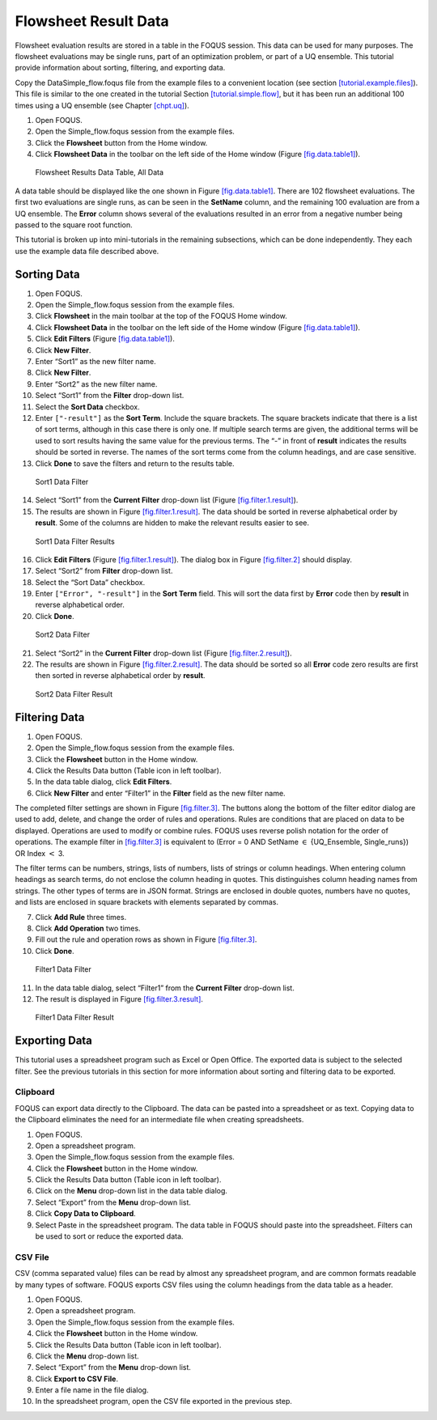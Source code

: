 .. _tutorials.fs.data:

Flowsheet Result Data
=====================

Flowsheet evaluation results are stored in a table in the FOQUS session.
This data can be used for many purposes. The flowsheet evaluations may
be single runs, part of an optimization problem, or part of a UQ
ensemble. This tutorial provide information about sorting, filtering,
and exporting data.

Copy the Data\Simple_flow.foqus file from the example files to a
convenient location (see section
`[tutorial.example.files] <#tutorial.example.files>`__). This file is
similar to the one created in the tutorial Section
`[tutorial.simple.flow] <#tutorial.simple.flow>`__, but it has been run
an additional 100 times using a UQ ensemble (see Chapter
`[chpt.uq] <#chpt.uq>`__).

#. Open FOQUS.

#. Open the Simple_flow.foqus session from the example files.

#. Click the **Flowsheet** button from the Home window.

#. Click **Flowsheet Data** in the toolbar on the left side of the Home
   window (Figure `[fig.data.table1] <#fig.data.table1>`__).

.. figure:: ../figs/data_table_1.svg
   :alt: Flowsheet Results Data Table, All Data
   :name: fig.data.table1

   Flowsheet Results Data Table, All Data

A data table should be displayed like the one shown in Figure
`[fig.data.table1] <#fig.data.table1>`__. There are 102 flowsheet
evaluations. The first two evaluations are single runs, as can be seen
in the **SetName** column, and the remaining 100 evaluation are from a
UQ ensemble. The **Error** column shows several of the evaluations
resulted in an error from a negative number being passed to the square
root function.

This tutorial is broken up into mini-tutorials in the remaining
subsections, which can be done independently. They each use the example
data file described above.

Sorting Data
------------

#. Open FOQUS.

#. Open the Simple_flow.foqus session from the example files.

#. Click **Flowsheet** in the main toolbar at the top of the FOQUS Home
   window.

#. Click **Flowsheet Data** in the toolbar on the left side of the Home
   window (Figure `[fig.data.table1] <#fig.data.table1>`__).

#. Click **Edit Filters** (Figure
   `[fig.data.table1] <#fig.data.table1>`__).

#. Click **New Filter**.

#. Enter “Sort1” as the new filter name.

#. Click **New Filter**.

#. Enter “Sort2” as the new filter name.

#. Select “Sort1” from the **Filter** drop-down list.

#. Select the **Sort Data** checkbox.

#. Enter ``["-result"]`` as the **Sort Term**. Include the square
   brackets. The square brackets indicate that there is a list of sort
   terms, although in this case there is only one. If multiple search
   terms are given, the additional terms will be used to sort results
   having the same value for the previous terms. The “-” in front of
   **result** indicates the results should be sorted in reverse. The
   names of the sort terms come from the column headings, and are case
   sensitive.

#. Click **Done** to save the filters and return to the results table.

.. figure:: ../figs/filter_1.svg
   :alt: Sort1 Data Filter
   :name: fig.filter.1

   Sort1 Data Filter

14. Select “Sort1” from the **Current Filter** drop-down list (Figure
    `[fig.filter.1.result] <#fig.filter.1.result>`__).

15. The results are shown in Figure
    `[fig.filter.1.result] <#fig.filter.1.result>`__. The data should be
    sorted in reverse alphabetical order by **result**. Some of the
    columns are hidden to make the relevant results easier to see.

.. figure:: ../figs/filter_1_result.svg
   :alt: Sort1 Data Filter Results
   :name: fig.filter.1.result

   Sort1 Data Filter Results

16. Click **Edit Filters** (Figure
    `[fig.filter.1.result] <#fig.filter.1.result>`__). The dialog box in
    Figure `[fig.filter.2] <#fig.filter.2>`__ should display.

17. Select “Sort2” from **Filter** drop-down list.

18. Select the “Sort Data” checkbox.

19. Enter ``["Error", "-result"]`` in the **Sort Term** field. This will
    sort the data first by **Error** code then by **result** in reverse
    alphabetical order.

20. Click **Done**.

.. figure:: ../figs/filter_2.svg
   :alt: Sort2 Data Filter
   :name: fig.filter.2

   Sort2 Data Filter

21. Select “Sort2” in the **Current Filter** drop-down list (Figure
    `[fig.filter.2.result] <#fig.filter.2.result>`__).

22. The results are shown in Figure
    `[fig.filter.2.result] <#fig.filter.2.result>`__. The data should be
    sorted so all **Error** code zero results are first then sorted in
    reverse alphabetical order by **result**.

.. figure:: ../figs/filter_2_result.svg
   :alt: Sort2 Data Filter Result
   :name: fig.filter.2.result

   Sort2 Data Filter Result

Filtering Data
--------------

#. Open FOQUS.

#. Open the Simple_flow.foqus session from the example files.

#. Click the **Flowsheet** button in the Home window.

#. Click the Results Data button (Table icon in left toolbar).

#. In the data table dialog, click **Edit Filters**.

#. Click **New Filter** and enter “Filter1” in the **Filter** field as
   the new filter name.

The completed filter settings are shown in Figure
`[fig.filter.3] <#fig.filter.3>`__. The buttons along the bottom of the
filter editor dialog are used to add, delete, and change the order of
rules and operations. Rules are conditions that are placed on data to be
displayed. Operations are used to modify or combine rules. FOQUS uses
reverse polish notation for the order of operations. The example filter
in `[fig.filter.3] <#fig.filter.3>`__ is equivalent to (Error = 0 AND
SetName :math:`\in` {UQ_Ensemble, Single_runs}) OR Index :math:`<` 3.

The filter terms can be numbers, strings, lists of numbers, lists of
strings or column headings. When entering column headings as search
terms, do not enclose the column heading in quotes. This distinguishes
column heading names from strings. The other types of terms are in JSON
format. Strings are enclosed in double quotes, numbers have no quotes,
and lists are enclosed in square brackets with elements separated by
commas.

7.  Click **Add Rule** three times.

8.  Click **Add Operation** two times.

9.  Fill out the rule and operation rows as shown in Figure
    `[fig.filter.3] <#fig.filter.3>`__.

10. Click **Done**.

.. figure:: ../figs/filter_3.svg
   :alt: Filter1 Data Filter
   :name: fig.filter.3

   Filter1 Data Filter

11. In the data table dialog, select “Filter1” from the **Current
    Filter** drop-down list.

12. The result is displayed in Figure
    `[fig.filter.3.result] <#fig.filter.3.result>`__.

.. figure:: ../figs/filter_3_result.svg
   :alt: Filter1 Data Filter Result
   :name: fig.filter.3.result

   Filter1 Data Filter Result

Exporting Data
--------------

This tutorial uses a spreadsheet program such as Excel or Open Office.
The exported data is subject to the selected filter. See the previous
tutorials in this section for more information about sorting and
filtering data to be exported.

Clipboard
~~~~~~~~~

FOQUS can export data directly to the Clipboard. The data can be pasted
into a spreadsheet or as text. Copying data to the Clipboard eliminates
the need for an intermediate file when creating spreadsheets.

#. Open FOQUS.

#. Open a spreadsheet program.

#. Open the Simple_flow.foqus session from the example files.

#. Click the **Flowsheet** button in the Home window.

#. Click the Results Data button (Table icon in left toolbar).

#. Click on the **Menu** drop-down list in the data table dialog.

#. Select “Export” from the **Menu** drop-down list.

#. Click **Copy Data to Clipboard**.

#. Select Paste in the spreadsheet program. The data table in FOQUS
   should paste into the spreadsheet. Filters can be used to sort or
   reduce the exported data.

CSV File
~~~~~~~~

CSV (comma separated value) files can be read by almost any spreadsheet
program, and are common formats readable by many types of software.
FOQUS exports CSV files using the column headings from the data table as
a header.

#. Open FOQUS.

#. Open a spreadsheet program.

#. Open the Simple_flow.foqus session from the example files.

#. Click the **Flowsheet** button in the Home window.

#. Click the Results Data button (Table icon in left toolbar).

#. Click the **Menu** drop-down list.

#. Select “Export” from the **Menu** drop-down list.

#. Click **Export to CSV File**.

#. Enter a file name in the file dialog.

#. In the spreadsheet program, open the CSV file exported in the
   previous step.
